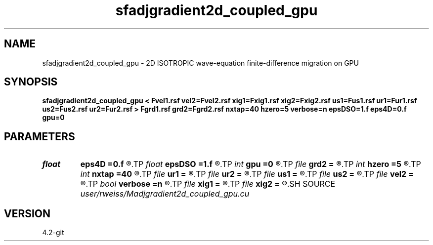.TH sfadjgradient2d_coupled_gpu 1  "APRIL 2023" Madagascar "Madagascar Manuals"
.SH NAME
sfadjgradient2d_coupled_gpu \- 2D ISOTROPIC wave-equation finite-difference migration on GPU 
.SH SYNOPSIS
.B sfadjgradient2d_coupled_gpu < Fvel1.rsf vel2=Fvel2.rsf xig1=Fxig1.rsf xig2=Fxig2.rsf us1=Fus1.rsf ur1=Fur1.rsf us2=Fus2.rsf ur2=Fur2.rsf > Fgrd1.rsf grd2=Fgrd2.rsf nxtap=40 hzero=5 verbose=n epsDSO=1.f eps4D=0.f gpu=0
.SH PARAMETERS
.PD 0
.TP
.I float  
.B eps4D
.B =0.f
.R  	Weighting for 4D penalty
.TP
.I float  
.B epsDSO
.B =1.f
.R  	Weighting for DSO penalty
.TP
.I int    
.B gpu
.B =0
.R  	ID of the GPU to be used
.TP
.I file   
.B grd2
.B =
.R  	auxiliary output file name
.TP
.I int    
.B hzero
.B =5
.R  	Number of near offsets to zero
.TP
.I int    
.B nxtap
.B =40
.R  	TAPER size
.TP
.I file   
.B ur1
.B =
.R  	auxiliary input file name
.TP
.I file   
.B ur2
.B =
.R  	auxiliary input file name
.TP
.I file   
.B us1
.B =
.R  	auxiliary input file name
.TP
.I file   
.B us2
.B =
.R  	auxiliary input file name
.TP
.I file   
.B vel2
.B =
.R  	auxiliary input file name
.TP
.I bool   
.B verbose
.B =n
.R  [y/n]	VERBOSITY flag
.TP
.I file   
.B xig1
.B =
.R  	auxiliary input file name
.TP
.I file   
.B xig2
.B =
.R  	auxiliary input file name
.SH SOURCE
.I user/rweiss/Madjgradient2d_coupled_gpu.cu
.SH VERSION
4.2-git
